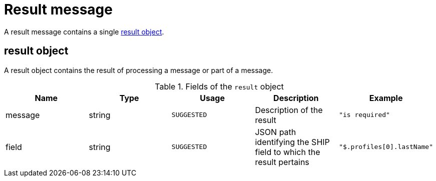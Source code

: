 = Result message

A result message contains a single <<result object>>.

== result object

A result object contains the result of processing a message or part of a message.

.Fields of the `result` object
|===
|Name |Type |Usage |Description |Example

|message
|string
|`SUGGESTED`
|Description of the result
|`"is required"`

|field
|string
|`SUGGESTED`
|JSON path identifying the SHIP field to which the result pertains
|`"$.profiles[0].lastName"`
|===
